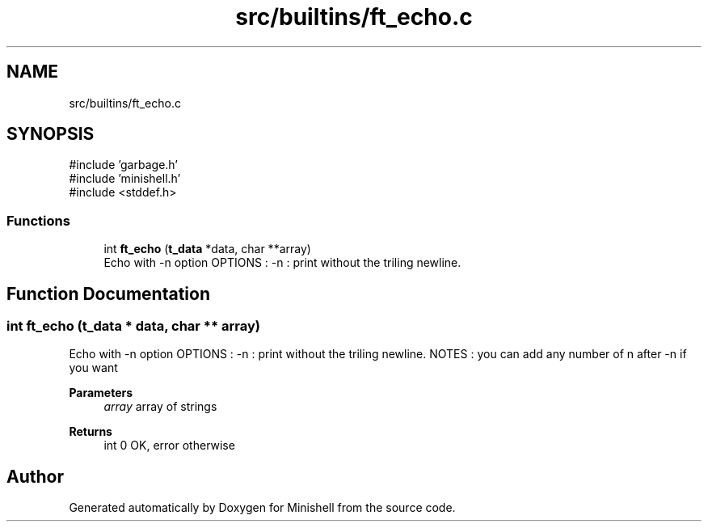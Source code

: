 .TH "src/builtins/ft_echo.c" 3 "Minishell" \" -*- nroff -*-
.ad l
.nh
.SH NAME
src/builtins/ft_echo.c
.SH SYNOPSIS
.br
.PP
\fR#include 'garbage\&.h'\fP
.br
\fR#include 'minishell\&.h'\fP
.br
\fR#include <stddef\&.h>\fP
.br

.SS "Functions"

.in +1c
.ti -1c
.RI "int \fBft_echo\fP (\fBt_data\fP *data, char **array)"
.br
.RI "Echo with -n option OPTIONS : -n : print without the triling newline\&. "
.in -1c
.SH "Function Documentation"
.PP 
.SS "int ft_echo (\fBt_data\fP * data, char ** array)"

.PP
Echo with -n option OPTIONS : -n : print without the triling newline\&. NOTES : you can add any number of n after -n if you want

.PP
\fBParameters\fP
.RS 4
\fIarray\fP array of strings 
.RE
.PP
\fBReturns\fP
.RS 4
int 0 OK, error otherwise 
.RE
.PP

.SH "Author"
.PP 
Generated automatically by Doxygen for Minishell from the source code\&.
